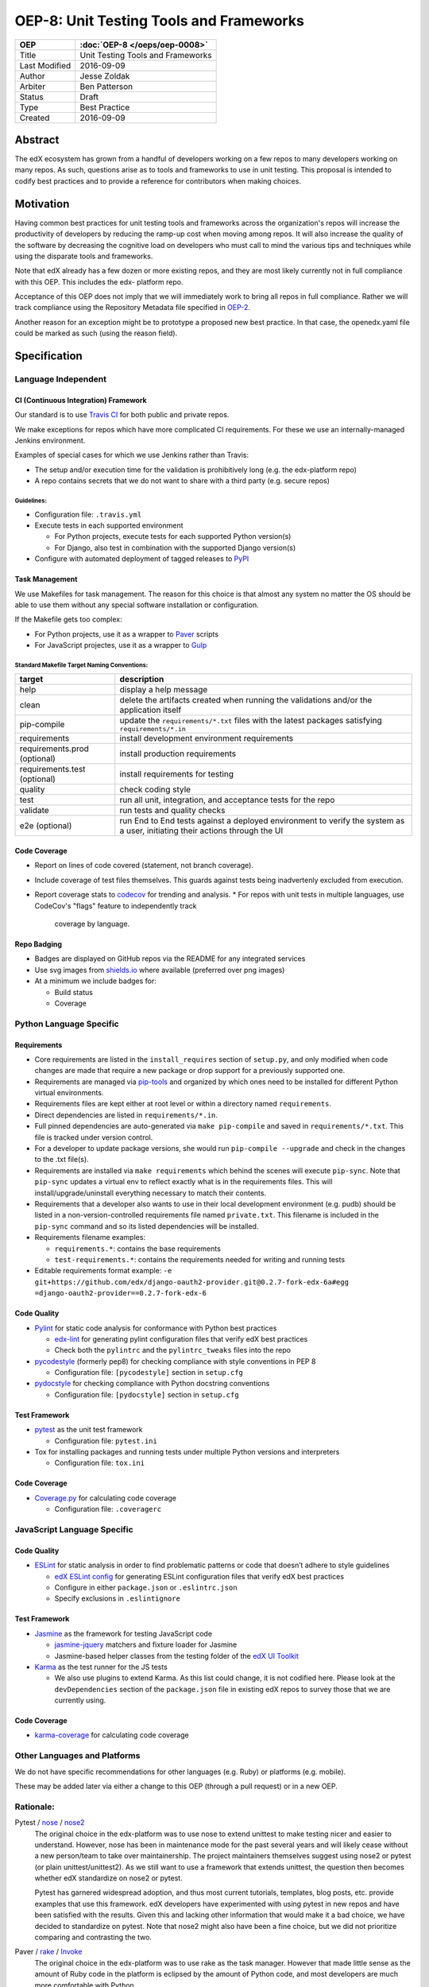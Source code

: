 ========================================
OEP-8: Unit Testing Tools and Frameworks
========================================

+---------------+-------------------------------------------+
| OEP           | :doc:`OEP-8 </oeps/oep-0008>`             |
+===============+===========================================+
| Title         | Unit Testing Tools and Frameworks         |
+---------------+-------------------------------------------+
| Last Modified | 2016-09-09                                |
+---------------+-------------------------------------------+
| Author        | Jesse Zoldak                              |
+---------------+-------------------------------------------+
| Arbiter       | Ben Patterson                             |
+---------------+-------------------------------------------+
| Status        | Draft                                     |
+---------------+-------------------------------------------+
| Type          | Best Practice                             |
+---------------+-------------------------------------------+
| Created       | 2016-09-09                                |
+---------------+-------------------------------------------+


Abstract
========

The edX ecosystem has grown from a handful of developers working on a few repos
to many developers working on many repos. As such, questions arise as to tools
and frameworks to use in unit testing. This proposal is intended to codify best
practices and to provide a reference for contributors when making choices.


Motivation
==========

Having common best practices for unit testing tools and frameworks across the
organization's repos will increase the productivity of developers by reducing
the ramp-up cost when moving among repos. It will also increase the quality of
the software by decreasing the cognitive load on developers who must call to
mind the various tips and techniques while using the disparate tools and
frameworks.

Note that edX already has a few dozen or more existing repos, and they are most
likely currently not in full compliance with this OEP. This includes the edx-
platform repo.

Acceptance of this OEP does not imply that we will immediately work to bring all
repos in full compliance. Rather we will track compliance using the Repository
Metadata file specified in `OEP-2`_.

Another reason for an exception might be to prototype a proposed new best
practice. In that case, the openedx.yaml file could be marked as such (using the
reason field).

.. _OEP-2: https://open-edx-proposals.readthedocs.io/en/latest/oeps/oep-0002.html


Specification
=============

Language Independent
--------------------

CI (Continuous Integration) Framework
^^^^^^^^^^^^^^^^^^^^^^^^^^^^^^^^^^^^^
Our standard is to use `Travis CI`_ for both public and private repos.

We make exceptions for repos which have more complicated CI requirements. For
these we use an internally-managed Jenkins environment.

Examples of special cases for which we use Jenkins rather than Travis:

* The setup and/or execution time for the validation is prohibitively long (e.g.
  the edx-platform repo)
* A repo contains secrets that we do not want to share with a third party (e.g.
  secure repos)


Guidelines:
"""""""""""

* Configuration file: ``.travis.yml``

* Execute tests in each supported environment

  * For Python projects, execute tests for each supported Python version(s)
  * For Django, also test in combination with the supported Django version(s)

* Configure with automated deployment of tagged releases to `PyPI`_


Task Management
^^^^^^^^^^^^^^^
We use Makefiles for task management. The reason for this choice is that
almost any system no matter the OS should be able to use them without any
special software installation or configuration.

If the Makefile gets too complex:

* For Python projects, use it as a wrapper to `Paver`_ scripts
* For JavaScript projectes, use it as a wrapper to `Gulp`_

Standard Makefile Target Naming Conventions:
""""""""""""""""""""""""""""""""""""""""""""

+-------------------+--------------------------------------------------------------+
| target            | description                                                  |
+===================+==============================================================+
| help              | display a help message                                       |
+-------------------+--------------------------------------------------------------+
| clean             | delete the artifacts created when running the validations    |
|                   | and/or the application itself                                |
+-------------------+--------------------------------------------------------------+
| pip-compile       | update the ``requirements/*.txt`` files with the latest      |
|                   | packages satisfying ``requirements/*.in``                    |
+-------------------+--------------------------------------------------------------+
| requirements      | install development environment requirements                 |
+-------------------+--------------------------------------------------------------+
| requirements.prod | install production requirements                              |
| (optional)        |                                                              |
+-------------------+--------------------------------------------------------------+
| requirements.test | install requirements for testing                             |
| (optional)        |                                                              |
+-------------------+--------------------------------------------------------------+
| quality           | check coding style                                           |
+-------------------+--------------------------------------------------------------+
| test              | run all unit, integration, and acceptance tests for the repo |
+-------------------+--------------------------------------------------------------+
| validate          | run tests and quality checks                                 |
+-------------------+--------------------------------------------------------------+
| e2e (optional)    | run End to End tests against a deployed environment to       |
|                   | verify the system as a user, initiating their actions        |
|                   | through the UI                                               |
+-------------------+--------------------------------------------------------------+

.. _Travis CI: https://travis-ci.org/
.. _PyPI: https://pypi.python.org/pypi
.. _Paver: https://pythonhosted.org/Paver/
.. _Gulp: http://gulpjs.com/


Code Coverage
^^^^^^^^^^^^^
* Report on lines of code covered (statement, not branch coverage).
* Include coverage of test files themselves. This guards against tests being inadvertenly excluded from execution.
* Report coverage stats to `codecov`_ for trending and analysis.
  * For repos with unit tests in multiple languages, use CodeCov's "flags" feature to independently track
    coverage by language.

.. _codecov: https://codecov.io/


Repo Badging
^^^^^^^^^^^^
* Badges are displayed on GitHub repos via the README for any integrated services
* Use svg images from `shields.io`_ where available (preferred over png images)
* At a minimum we include badges for:

  * Build status
  * Coverage

  .. _shields.io: http://shields.io/


Python Language Specific
------------------------

Requirements
^^^^^^^^^^^^

* Core requirements are listed in the ``install_requires`` section of
  ``setup.py``, and only modified when code changes are made that require a
  new package or drop support for a previously supported one.

* Requirements are managed via `pip-tools`_ and organized by which ones need
  to be installed for different Python virtual environments.

* Requirements files are kept either at root level or within a directory named
  ``requirements``.

* Direct dependencies are listed in ``requirements/*.in``.

* Full pinned dependencies are auto-generated via ``make pip-compile`` and
  saved in ``requirements/*.txt``. This file is tracked under version control.

* For a developer to update package versions, she would run ``pip-compile
  --upgrade`` and check in the changes to the .txt file(s).

* Requirements are installed via ``make requirements`` which behind the scenes
  will execute ``pip-sync``. Note that ``pip-sync`` updates a virtual env to
  reflect exactly what is in the requirements files. This will
  install/upgrade/uninstall everything necessary to match their contents.

* Requirements that a developer also wants to use in their local development
  environment (e.g. pudb) should be listed in a non-version-controlled
  requirements file named ``private.txt``. This filename is included in the
  ``pip-sync`` command and so its listed dependencies will be installed.

* Requirements filename examples:

  * ``requirements.*``: contains the base requirements

  * ``test-requirements.*``: contains the requirements needed for writing and
    running tests

* Editable requirements format example:
  ``-e git+https://github.com/edx/django-oauth2-provider.git@0.2.7-fork-edx-6a#egg =django-oauth2-provider==0.2.7-fork-edx-6``

Code Quality
^^^^^^^^^^^^

* `Pylint`_ for static code analysis for conformance with Python best
  practices

  * `edx-lint`_ for generating pylint configuration files that verify edX best
    practices
  * Check both the ``pylintrc`` and the ``pylintrc_tweaks`` files into the
    repo

* `pycodestyle`_ (formerly pep8) for checking compliance with style
  conventions in PEP 8

  * Configuration file: ``[pycodestyle]`` section in ``setup.cfg``

* `pydocstyle`_ for checking compliance with Python docstring conventions

  * Configuration file: ``[pydocstyle]`` section in ``setup.cfg``

Test Framework
^^^^^^^^^^^^^^

* `pytest`_ as the unit test framework

  * Configuration file: ``pytest.ini``

* Tox for installing packages and running tests under multiple Python
  versions and interpreters

  * Configuration file: ``tox.ini``

Code Coverage
^^^^^^^^^^^^^

* `Coverage.py`_ for calculating code coverage

  * Configuration file: ``.coveragerc``

.. _pip-tools: https://pypi.python.org/pypi/pip-tools
.. _Pylint: https://www.pylint.org/
.. _edx-lint: https://github.com/edx/edx-lint/
.. _pycodestyle: http://pycodestyle.pycqa.org/
.. _pydocstyle: http://www.pydocstyle.org/
.. _pytest: http://doc.pytest.org/
.. _Tox: https://tox.readthedocs.io/
.. _Coverage.py: https://coverage.readthedocs.io/


JavaScript Language Specific
----------------------------

Code Quality
^^^^^^^^^^^^

* `ESLint`_ for static analysis in order to find problematic patterns or code
  that doesn’t adhere to style guidelines

  * `edX ESLint config`_  for generating ESLint configuration files that verify
    edX best practices

  * Configure in either ``package.json`` or ``.eslintrc.json``

  * Specify exclusions in ``.eslintignore``


Test Framework
^^^^^^^^^^^^^^

* `Jasmine`_ as the framework for testing JavaScript code

  * `jasmine-jquery`_ matchers and fixture loader for Jasmine

  * Jasmine-based helper classes from the testing folder of the `edX UI
    Toolkit`_

* `Karma`_ as the test runner for the JS tests

  * We also use plugins to extend Karma. As this list could change, it is not
    codified here. Please look at the ``devDependencies`` section of the
    ``package.json`` file in existing edX repos to survey those that we are
    currently using.

Code Coverage
^^^^^^^^^^^^^

* `karma-coverage`_ for calculating code coverage

.. _ESLint: http://eslint.org/docs/about/
.. _edX ESLint config: https://github.com/edx/eslint-config-edx
.. _Jasmine: http://jasmine.github.io/
.. _jasmine-jquery: https://github.com/velesin/jasmine-jquery
.. _Karma: https://karma-runner.github.io/
.. _edX UI Toolkit: http://ui-toolkit.edx.org/
.. _karma-coverage: https://www.npmjs.com/package/karma-coverage

Other Languages and Platforms
-----------------------------

We do not have specific recommendations for other languages (e.g. Ruby) or
platforms (e.g. mobile).

These may be added later via either a change to this OEP (through a pull
request) or in a new OEP.


Rationale:
----------

Pytest / `nose`_ / `nose2`_
  The original choice in the edx-platform was to use nose
  to extend unittest to make testing nicer and easier to understand. However,
  nose has been in maintenance mode for the past several years and will likely
  cease without a new person/team to take over maintainership. The project
  maintainers themselves suggest using nose2 or pytest (or plain
  unittest/unittest2). As we still want to use a framework that extends
  unittest, the question then becomes whether edX standardize on nose2 or
  pytest.

  Pytest has garnered widespread adoption, and thus most current tutorials,
  templates, blog posts, etc. provide examples that use this framework. edX
  developers have experimented with using pytest in new repos and have been
  satisfied with the results. Given this and lacking other information that
  would make it a bad choice, we have decided to standardize on pytest. Note
  that nose2 might also have been a fine choice, but we did not prioritize
  comparing and contrasting the two.

Paver / `rake`_ / `Invoke`_
  The original choice in the edx-platform was to use rake as the task
  manager. However that made little sense as the amount of Ruby code in
  the platform is eclipsed by the amount of Python code, and most
  developers are much more comfortable with Python.

  Paver was chosen over Invoke (pyinvoke) for reasons including the
  following:

  * While fully usable, Invoke is still pre-1.0 software and has no
    backwards compatibility guarantees until the 1.0 release occurs.

  * Paver is used as the task management / scripting tool for the edx-
    platform codebase, and we have good examples there of its usage,
    including tests.

ESLint / `JSHint`_ / `JSCS`_
  The original choice in the edx-platform was to use JSHint for JavaScript code
  linting.

  However JSHint didn't have a good story for linting ES2015+ as we aimed to
  upgrade to that version of JavaScript.

  And JSCS, which was another leader in the JS code style linter and formatter
  has merged with ESLint.

  Thus we determined that ESLint is preferred to cover our immediate, short
  term, and long term needs.

CodeCov / `Coveralls`_
  The original choice for recording code coverage for trending
  reports was to write the coverage statistics from edx-platform test
  execution to DataDog.

  This homegrown method was neither scalable nor maintainable. As such, we
  started integrating with Coveralls.

  However this solution did not meet our needs for aggregation and trending
  analysis. Also we were integrating with the Free for Open Source version,
  and the SLA for this service did not meet our time-to-feedback requirement
  for the edx-platform repo.

  Note that the slow response time for feedback the we experienced for the
  edx-platform repo could have been due to something particular to the repo
  itself, such as its size or activity. We did not pursue investigation into
  the root cause or explore potential fixes.

  In addition, developers starting using CodeCov on some repos and found that
  they prefered the integration on PRs, including seeing the non-covered lines
  in details. And people have found the codecov Chrome Extension that shows
  coverage while in the GitHub web app to be useful.

  Thus we have decided to standardize on CodeCov.

.. _nose: http://nose.readthedocs.io/
.. _nose2: https://github.com/nose-devs/nose2/
.. _rake: https://ruby.github.io/rake/
.. _Invoke: http://docs.pyinvoke.org/
.. _JSHint: http://jshint.com/
.. _JSLint: http://www.jslint.com/
.. _JSCS: http://jscs.info/
.. _Coveralls: https://coveralls.io/


Change History
==============

2016-09-09
----------

* Original publication


Copyright
=========

.. image:: https://i.creativecommons.org/l/by-sa/4.0/88x31.png
    :alt: Creative Commons License CC-BY-SA
    :target: http://creativecommons.org/licenses/by-sa/4.0/

This work is licensed under a `Creative Commons Attribution-ShareAlike 4.0
International License`_.

.. _Creative Commons Attribution-ShareAlike 4.0 International License: https://creativecommons.org/licenses/by-sa/4.0/
